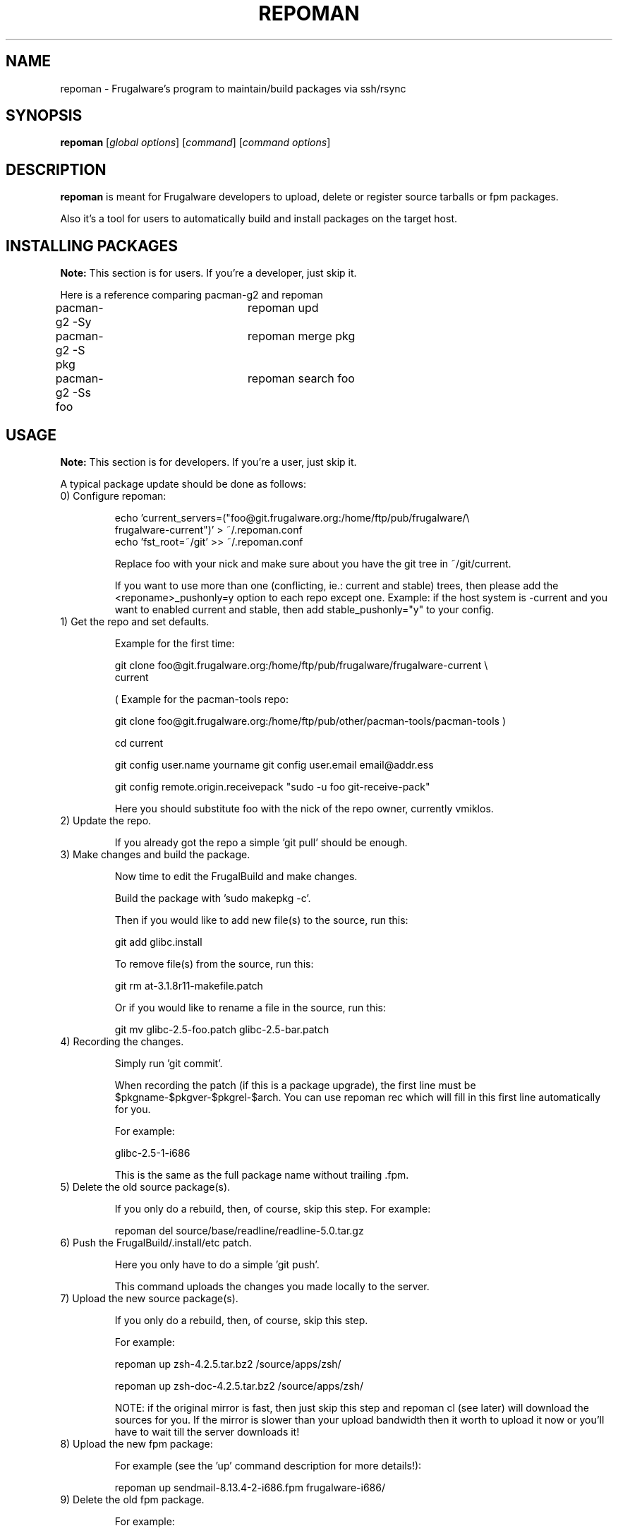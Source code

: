 .TH "REPOMAN" "1" "June 2007" "Frugalware 0.7" "pacman-tools"
.SH NAME
repoman \- Frugalware's program to maintain/build packages via ssh/rsync
.SH SYNOPSIS
\fBrepoman\fR [\fIglobal options\fR] [\fIcommand\fR] [\fIcommand options\fR]
.SH DESCRIPTION
.BR repoman
is meant for Frugalware developers to upload, delete or register source
tarballs or fpm packages.

Also it's a tool for users to automatically build and install packages on the
target host.

.SH INSTALLING PACKAGES
.BR Note:
This section is for users. If you're a developer, just skip it.

Here is a reference comparing pacman-g2 and repoman

.nf
pacman-g2 -Sy		repoman upd
pacman-g2 -S pkg	repoman merge pkg
pacman-g2 -Ss foo	repoman search foo
.fi

.SH USAGE
.BR Note:
This section is for developers. If you're a user, just skip it.

A typical package update should be done as follows:

.TP
0) Configure repoman:

.nf
echo 'current_servers=("foo@git.frugalware.org:/home/ftp/pub/frugalware/\\
frugalware-current")' > ~/.repoman.conf
echo 'fst_root=~/git' >> ~/.repoman.conf
.fi

Replace foo with your nick and make sure about you have the git tree in
~/git/current.

If you want to use more than one (conflicting, ie.: current and stable) trees,
then please add the <reponame>_pushonly=y option to each repo except one.
Example: if the host system is -current and you want to enabled current and
stable, then add stable_pushonly="y" to your config.

.TP
1) Get the repo and set defaults.

Example for the first time:

.nf
git clone foo@git.frugalware.org:/home/ftp/pub/frugalware/frugalware-current \\
current
.fi

( Example for the pacman-tools repo:

git clone foo@git.frugalware.org:/home/ftp/pub/other/pacman-tools/pacman-tools )

cd current

git config user.name yourname
git config user.email email@addr.ess

git config remote.origin.receivepack "sudo -u foo git-receive-pack"

Here you should substitute foo with the nick of the repo owner, currently vmiklos.

.TP
2) Update the repo.

If you already got the repo a simple 'git pull' should be enough.

.TP
3) Make changes and build the package.

Now time to edit the FrugalBuild and make changes.

Build the package with 'sudo makepkg -c'.

Then if you would like to add new file(s) to the source, run this:

git add glibc.install

To remove file(s) from the source, run this:

git rm at-3.1.8r11-makefile.patch

Or if you would like to rename a file in the source, run this:

git mv glibc-2.5-foo.patch glibc-2.5-bar.patch

.TP
4) Recording the changes.

Simply run 'git commit'.

When recording the patch (if this is a package upgrade), the first line must be
$pkgname-$pkgver-$pkgrel-$arch. You can use repoman rec which will fill in this
first line automatically for you.

For example:

glibc-2.5-1-i686

This is the same as the full package name without trailing .fpm.

.TP
5) Delete the old source package(s).

If you only do a rebuild, then, of course, skip this step. For example:

repoman del source/base/readline/readline-5.0.tar.gz

.TP
6) Push the FrugalBuild/.install/etc patch.

Here you only have to do a simple 'git push'.

This command uploads the changes you made locally to the server.

.TP
7) Upload the new source package(s).

If you only do a rebuild, then, of course, skip this step.

For example:

repoman up zsh-4.2.5.tar.bz2 /source/apps/zsh/

repoman up zsh-doc-4.2.5.tar.bz2 /source/apps/zsh/

NOTE: if the original mirror is fast, then just skip this step and repoman cl
(see later) will download the sources for you. If the mirror is slower than
your upload bandwidth then it worth to upload it now or you'll have to wait
till the server downloads it!

.TP
8) Upload the new fpm package:

For example (see the 'up' command description for more details!):

repoman up sendmail-8.13.4-2-i686.fpm frugalware-i686/

.TP
9) Delete the old fpm package.

For example:

repoman del frugalware-i686/glibc-2.5-1-i686.fpm

.TP
10) Generate a Changelog, update the .fdb and sql database, download the
missing sources and update documentation:

For example:

repoman cl perl

.TP
11) Once you understand this procedure, you can do all this at once:

For example:

repoman -k push

Will be interactive only in case there is some unrecorded change.

Usually I (vmiklos) use the following:

.nf
repoman rec
repoman -k push
.fi

But you should not use repoman push till you don't understand what it does!

.SH COMMANDS
.TP
.BI cl|changelog " [category/]package"
Generate a Changelog file from git log.
The category may be optional, but then a FrugalBuild must be supplied in the
current directory to determine the category.
.TP
.BI c|clean " package"
Wipes out a package from the package database (fdb).
.TP
.BI del|delete " file"
Delete a file from a repo.

Example: repoman del frugalware-i686/glibc-2.5-1-i686.fpm
.TP
.BI ls|list " directory [options]"
List the contents of a remote directory.

Example: repoman ls source/base/db/ -l
.TP
.BI m|merge " package"
Build a package from source and install it. You can configure the build
options in the makepkg_opts directive of /etc/repoman.conf.

By default repoman will install the missing dependencies with pacman-g2, clean up
the leftover work files, install the package, and write the resulting package
to the pacman-g2 package cache.

.TP
.BI rec|record " [parameters]"
A frontend to git commit. If parameters are given then it won't be interactive
and the parameters are appended to the history as a long comment.

.TP
.BI up|upload " source destination"
Upload a file to a repo.

Example: repoman up sendmail-8.13.4-2-i686.fpm frugalware-i686/
.TP
.BI upd|update
Update the repos listed in /etc/repoman.conf. If a repo does not
exist yet, then repoman will download it (it may take some time!).
If you want to blacklist a repo then add <reponame>_pushonly="y" to
/etc/repoman.d/<reponame>.

.TP
.BI s|search " [regexp]"
Search in those FrugalBuilds which are only available in source form. If the
optional regexp parameter omitted, it will list all source-only packages.

.SH OPTIONS
.TP
.B -d|--dry-run
Don't execute the commands in fact.
.TP
.B -h|--help
Show the help screen.
.TP
.B -v|--verbose
Give verbose output.
.TP
.B -t|--tree
Specify the source tree to use (ie. "current" or "stable", or "my_custom_repo").
.TP
.B -k
Don't be interactive.
.SH ENVIRONMENT
\fBrepoman\fR utilizes the following environment variable:
.PP
.Vb 2

arch                         Update different architecture of the .fdb
                             than repoman is running on.
.SH AUTHORS
Written by Miklos Vajna and Laszlo Dvornik.
.SH "REPORTING BUGS"
Please report bugs to the <http://bugs.frugalware.org/> bug tracking system.
.SH "SEE ALSO"
.BR git (7),
.BR pacman-g2 (8)
